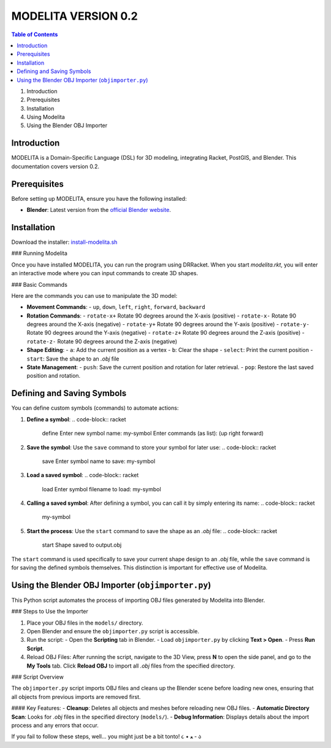 MODELITA VERSION 0.2
=====================

.. contents:: Table of Contents
   :local:
   :depth: 2

1. Introduction
2. Prerequisites
3. Installation
4. Using Modelita
5. Using the Blender OBJ Importer

Introduction
------------

MODELITA is a Domain-Specific Language (DSL) for 3D modeling, integrating Racket, PostGIS, and Blender. This documentation covers version 0.2.

Prerequisites
-------------

Before setting up MODELITA, ensure you have the following installed:

- **Blender**: Latest version from the `official Blender website <https://www.blender.org/>`_.

Installation
------------

Download the installer:
`install-modelita.sh <https://github.com/DanyMotilla/MODELITA/releases/download/GIS/install-modelita.sh>`_

### Running Modelita

Once you have installed MODELITA, you can run the program using DRRacket. When you start `modelita.rkt`, you will enter an interactive mode where you can input commands to create 3D shapes.

### Basic Commands

Here are the commands you can use to manipulate the 3D model:

- **Movement Commands**: 
  - ``up``, ``down``, ``left``, ``right``, ``forward``, ``backward``
  
- **Rotation Commands**:
  - ``rotate-x+``  Rotate 90 degrees around the X-axis (positive)
  - ``rotate-x-``  Rotate 90 degrees around the X-axis (negative)
  - ``rotate-y+``  Rotate 90 degrees around the Y-axis (positive)
  - ``rotate-y-``  Rotate 90 degrees around the Y-axis (negative)
  - ``rotate-z+``  Rotate 90 degrees around the Z-axis (positive)
  - ``rotate-z-``  Rotate 90 degrees around the Z-axis (negative)

- **Shape Editing**:
  - ``a``: Add the current position as a vertex
  - ``b``: Clear the shape
  - ``select``: Print the current position
  - ``start``: Save the shape to an `.obj` file
  
- **State Management**:
  - ``push``: Save the current position and rotation for later retrieval.
  - ``pop``: Restore the last saved position and rotation.

Defining and Saving Symbols
----------------------------

You can define custom symbols (commands) to automate actions:

1. **Define a symbol**:
   .. code-block:: racket
      define
      Enter new symbol name: my-symbol
      Enter commands (as list): (up right forward)

2. **Save the symbol**:
   Use the ``save`` command to store your symbol for later use:
   .. code-block:: racket
      save
      Enter symbol name to save: my-symbol

3. **Load a saved symbol**:
   .. code-block:: racket
      load
      Enter symbol filename to load: my-symbol

4. **Calling a saved symbol**:
   After defining a symbol, you can call it by simply entering its name:
   .. code-block:: racket
      my-symbol

5. **Start the process**:
   Use the ``start`` command to save the shape as an `.obj` file:
   .. code-block:: racket
      start
      Shape saved to output.obj

The ``start`` command is used specifically to save your current shape design to an `.obj` file, while the ``save`` command is for saving the defined symbols themselves. This distinction is important for effective use of Modelita.

Using the Blender OBJ Importer (``objimporter.py``)
---------------------------------------------------

This Python script automates the process of importing OBJ files generated by Modelita into Blender.

### Steps to Use the Importer

1. Place your OBJ files in the ``models/`` directory.
   
2. Open Blender and ensure the ``objimporter.py`` script is accessible.

3. Run the script:
   - Open the **Scripting** tab in Blender.
   - Load ``objimporter.py`` by clicking **Text > Open**.
   - Press **Run Script**.

4. Reload OBJ Files:
   After running the script, navigate to the 3D View, press **N** to open the side panel, and go to the **My Tools** tab.
   Click **Reload OBJ** to import all `.obj` files from the specified directory.

### Script Overview

The ``objimporter.py`` script imports OBJ files and cleans up the Blender scene before loading new ones, ensuring that all objects from previous imports are removed first.

#### Key Features:
- **Cleanup**: Deletes all objects and meshes before reloading new OBJ files.
- **Automatic Directory Scan**: Looks for `.obj` files in the specified directory (``models/``).
- **Debug Information**: Displays details about the import process and any errors that occur.

If you fail to follow these steps, well... you might just be a bit tonto! ૮ • ﻌ - ა


